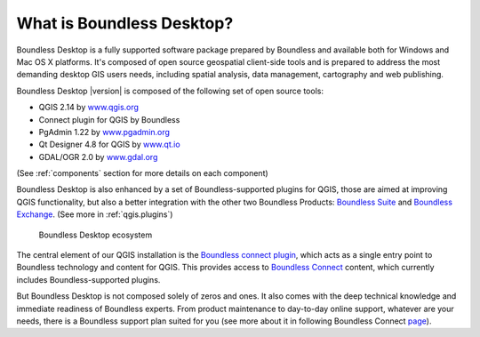 .. _what_is_boundless_desktop:

What is Boundless Desktop?
==========================

Boundless Desktop is a fully supported software package prepared by Boundless and available both for Windows and Mac OS X platforms. It's composed of open source geospatial client-side tools and is prepared to address the most demanding desktop GIS users needs, including spatial analysis, data management, cartography and web publishing.

Boundless Desktop |version| is composed of the following set of open source tools:

* QGIS 2.14 by `<www.qgis.org>`_
* Connect plugin for QGIS by Boundless
* PgAdmin 1.22 by `<www.pgadmin.org>`_
* Qt Designer 4.8 for QGIS by `<www.qt.io>`_
* GDAL/OGR 2.0 by `<www.gdal.org>`_

(See :ref:`components` section for more details on each component)

Boundless Desktop is also enhanced by a set of Boundless-supported plugins for QGIS, those are aimed at improving QGIS functionality, but also a better integration with the other two Boundless Products: `Boundless Suite <https://connect.boundlessgeo.com/suite>`_ and `Boundless Exchange <https://connect.boundlessgeo.com/Exchange>`_. (See more in :ref:`qgis.plugins`)

.. figure:: /img/boundless_desktop_simplified_ecosystem.png

   Boundless Desktop ecosystem

The central element of our QGIS installation is the `Boundless connect plugin <https://connect.boundlessgeo.com/docs/desktop/plugins/connect/>`_, which acts as a single entry point to Boundless technology and content for QGIS. This provides access to `Boundless Connect <https://connect.boundlessgeo.com/>`_ content, which currently includes Boundless-supported plugins.

But Boundless Desktop is not composed solely of zeros and ones. It also comes with the deep technical knowledge and immediate readiness of Boundless experts. From product maintenance to day-to-day online support, whatever are your needs, there is a Boundless support plan suited for you (see more about it in following Boundless Connect `page <https://connect.boundlessgeo.com/Purchase-Boundless-Desktop>`_).
